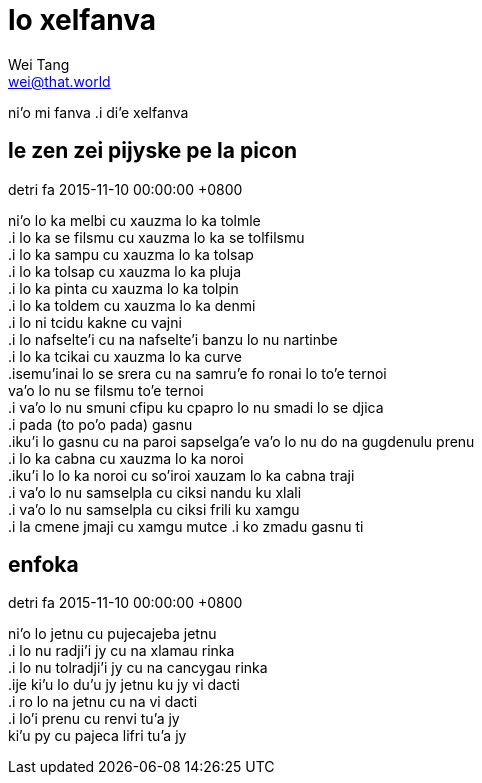 = lo xelfanva
Wei Tang <wei@that.world>

[meta=description]
ni'o mi fanva .i di'e xelfanva

== le zen zei pijyske pe la picon
detri fa 2015-11-10 00:00:00 +0800

[%hardbreaks]
ni’o lo ka melbi cu xauzma lo ka tolmle
.i lo ka se filsmu cu xauzma lo ka se tolfilsmu
.i lo ka sampu cu xauzma lo ka tolsap
.i lo ka tolsap cu xauzma lo ka pluja
.i lo ka pinta cu xauzma lo ka tolpin
.i lo ka toldem cu xauzma lo ka denmi
.i lo ni tcidu kakne cu vajni
.i lo nafselte’i cu na nafselte’i banzu lo nu nartinbe
.i lo ka tcikai cu xauzma lo ka curve
.isemu’inai lo se srera cu na samru’e fo ronai lo to’e ternoi
va’o lo nu se filsmu to’e ternoi
.i va’o lo nu smuni cfipu ku cpapro lo nu smadi lo se djica
.i pada (to po’o pada) gasnu
.iku’i lo gasnu cu na paroi sapselga’e va’o lo nu do na gugdenulu prenu
.i lo ka cabna cu xauzma lo ka noroi
.iku’i lo lo ka noroi cu so’iroi xauzam lo ka cabna traji
.i va’o lo nu samselpla cu ciksi nandu ku xlali
.i va’o lo nu samselpla cu ciksi frili ku xamgu
.i la cmene jmaji cu xamgu mutce .i ko zmadu gasnu ti

== enfoka
detri fa 2015-11-10 00:00:00 +0800

[%hardbreaks]
ni’o lo jetnu cu pujecajeba jetnu
.i lo nu radji’i jy cu na xlamau rinka
.i lo nu tolradji’i jy cu na cancygau rinka
.ije ki’u lo du’u jy jetnu ku jy vi dacti
.i ro lo na jetnu cu na vi dacti
.i lo’i prenu cu renvi tu’a jy
ki’u py cu pajeca lifri tu’a jy
